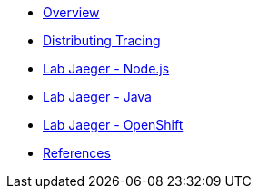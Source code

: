 * xref:index.adoc[Overview]
* xref:distributing_tracing.adoc[Distributing Tracing]
* xref:lab-jaeger-nodejs.adoc[Lab Jaeger - Node.js]
* xref:lab-jaeger-java.adoc[Lab Jaeger - Java]
* xref:ocp-jaeger.adoc[Lab Jaeger - OpenShift]
* xref:references.adoc[References]

